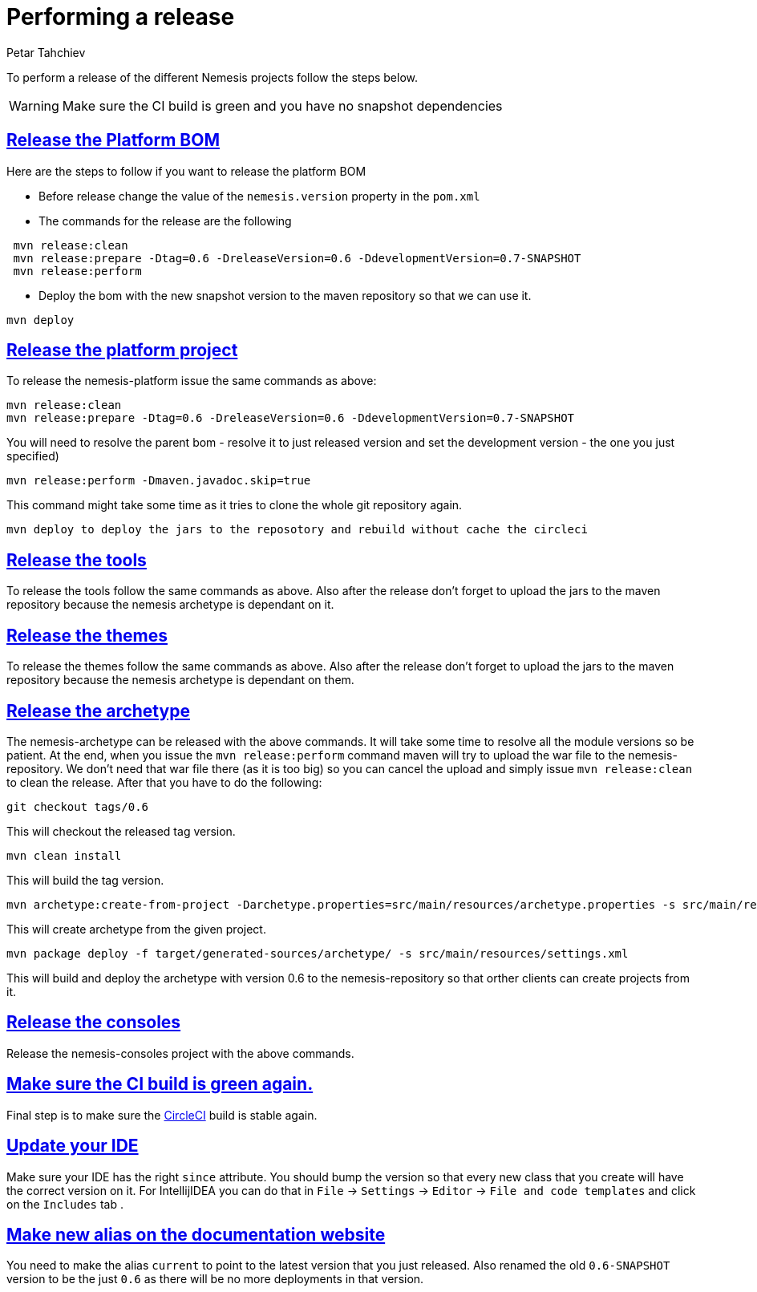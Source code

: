 = Performing a release
Petar Tahchiev
:doctype: book
:sectanchors:
:sectlinks:
:toclevels: 4
:source-highlighter: coderay
:icons: font
:last-update-label!:

To perform a release of the different Nemesis projects follow the steps below.

WARNING: Make sure the CI build is green and you have no snapshot dependencies

== Release the Platform BOM
Here are the steps to follow if you want to release the platform BOM

 * Before release change the value of the `nemesis.version` property in the `pom.xml`
 * The commands for the release are the following
[source,bash]
----
 mvn release:clean
 mvn release:prepare -Dtag=0.6 -DreleaseVersion=0.6 -DdevelopmentVersion=0.7-SNAPSHOT
 mvn release:perform
----
 * Deploy the bom with the new snapshot version to the maven repository so that we can use it.
[source,bash]
----
mvn deploy
----
 
== Release the platform project
To release the nemesis-platform issue the same commands as above:
[source,bash]
----
mvn release:clean
mvn release:prepare -Dtag=0.6 -DreleaseVersion=0.6 -DdevelopmentVersion=0.7-SNAPSHOT
----
You will need to resolve the parent bom - resolve it to just released version and set the development version - the one you just specified)
[source,bash]
----
mvn release:perform -Dmaven.javadoc.skip=true
----
This command might take some time as it tries to clone the whole git repository again.
[source,bash]
----
mvn deploy to deploy the jars to the reposotory and rebuild without cache the circleci
----

== Release the tools
To release the tools follow the same commands as above. Also after the release don't forget to upload the jars to the maven repository because the nemesis archetype is 
dependant on it.

== Release the themes
To release the themes follow the same commands as above. Also after the release don't forget to upload the jars to the maven repository because the nemesis archetype is 
dependant on them.

== Release the archetype
The nemesis-archetype can be released with the above commands. It will take some time to resolve all the module versions so be patient. At the end, when you
issue the `mvn release:perform` command maven will try to upload the war file to the nemesis-repository. We don't need that war file there (as it is too big)
so you can cancel the upload and simply issue `mvn release:clean` to clean the release. After that you have to do the following:
[source,bash]
----
git checkout tags/0.6
----
This will checkout the released tag version.
[source,bash]
----
mvn clean install
----
This will build the tag version.
[source,bash]
----
mvn archetype:create-from-project -Darchetype.properties=src/main/resources/archetype.properties -s src/main/resources/settings.xml
----
This will create archetype from the given project.
[source,bash]
----
mvn package deploy -f target/generated-sources/archetype/ -s src/main/resources/settings.xml
----
This will build and deploy the archetype with version 0.6 to the nemesis-repository so that orther clients can create projects from it.

== Release the consoles
Release the nemesis-consoles project with the above commands. 

== Make sure the CI build is green again.
Final step is to make sure the link:http://circleci.com/[CircleCI] build is stable again.

== Update your IDE
Make sure your IDE has the right `since` attribute. You should bump the version so that every new class that you create will have the correct version on it.
For IntellijIDEA you can do that in  `File` -> `Settings` -> `Editor` -> `File and code templates` and click on the `Includes` tab .

== Make new alias on the documentation website
You need to make the alias `current` to point to the latest version that you just released. Also renamed the old `0.6-SNAPSHOT` version to be the just `0.6` 
as there will be no more deployments in that version.
